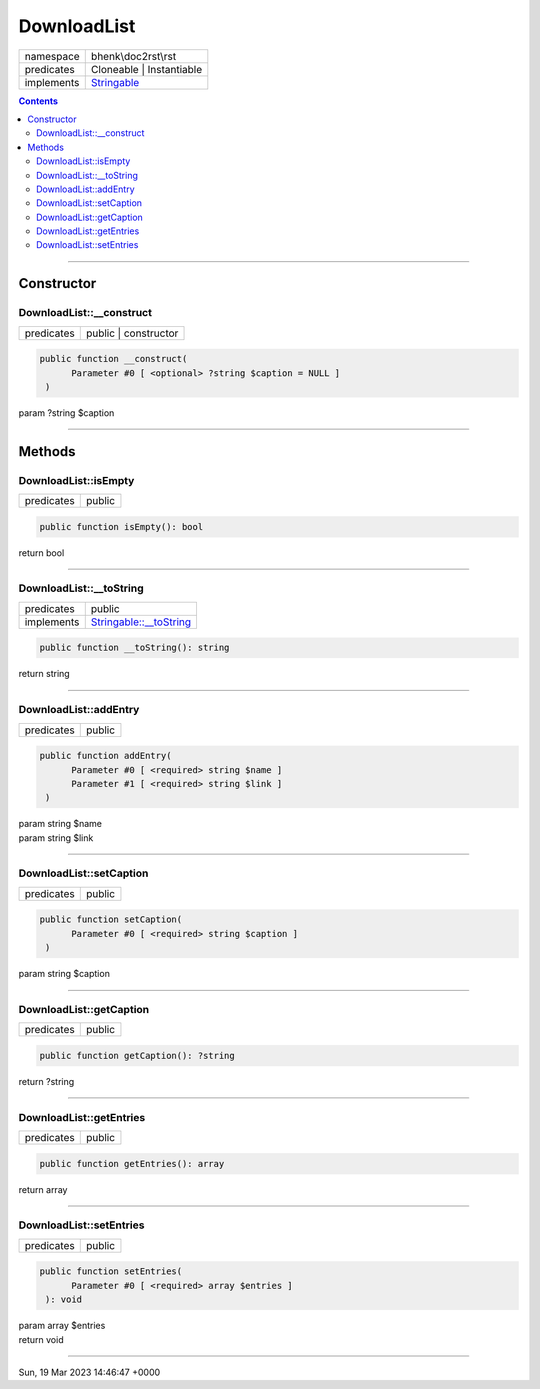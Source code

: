 .. required styles !!
.. raw:: html

    <style> .block {color:lightgrey; font-size: 0.6em; display: block; align-items: center; background-color:black; width:8em; height:8em;padding-left:7px;} </style>
    <style> .tag0 {color:grey; font-size: 0.9em; font-family: "Courier New", monospace;} </style>
    <style> .tag3 {color:grey; font-size: 0.9em; display: inline-block; width:3.1ch; font-family: "Courier New", monospace;} </style>
    <style> .tag4 {color:grey; font-size: 0.9em; display: inline-block; width:4.1ch; font-family: "Courier New", monospace;} </style>
    <style> .tag5 {color:grey; font-size: 0.9em; display: inline-block; width:5.1ch; font-family: "Courier New", monospace;} </style>
    <style> .tag6 {color:grey; font-size: 0.9em; display: inline-block; width:6.1ch; font-family: "Courier New", monospace;} </style>
    <style> .tag7 {color:grey; font-size: 0.9em; display: inline-block; width:7.1ch; font-family: "Courier New", monospace;} </style>
    <style> .tag8 {color:grey; font-size: 0.9em; display: inline-block; width:8.1ch; font-family: "Courier New", monospace;} </style>
    <style> .tag9 {color:grey; font-size: 0.9em; display: inline-block; width:9.1ch; font-family: "Courier New", monospace;} </style>
    <style> .tag10 {color:grey; font-size: 0.9em; display: inline-block; width:10.1ch; font-family: "Courier New", monospace;} </style>
    <style> .tag11 {color:grey; font-size: 0.9em; display: inline-block; width:11.1ch; font-family: "Courier New", monospace;} </style>
    <style> .tag12 {color:grey; font-size: 0.9em; display: inline-block; width:12.1ch; font-family: "Courier New", monospace;} </style>
    <style> .tagsign {color:grey; font-size: 0.9em; display: inline-block; width:3.2em;} </style>
    <style> .param {color:#005858; background-color:#F8F8F8; font-size: 0.8em; border:1px solid #D0D0D0;padding-left: 5px; padding-right: 5px;} </style>
    <style> .tech {color:#005858; background-color:#F8F8F8; font-size: 0.9em; border:1px solid #D0D0D0;padding-left: 5px; padding-right: 5px;} </style>

.. end required styles

.. required roles !!
.. role:: block
.. role:: tag0
.. role:: tag3
.. role:: tag4
.. role:: tag5
.. role:: tag6
.. role:: tag7
.. role:: tag8
.. role:: tag9
.. role:: tag10
.. role:: tag11
.. role:: tag12
.. role:: tagsign
.. role:: param
.. role:: tech

.. end required roles

.. _bhenk\doc2rst\rst\DownloadList:

DownloadList
============

.. table::
   :widths: auto
   :align: left

   ========== ================================================================== 
   namespace  bhenk\\doc2rst\\rst                                                
   predicates Cloneable | Instantiable                                           
   implements `Stringable <https://www.php.net/manual/en/class.stringable.php>`_ 
   ========== ================================================================== 


.. contents::


----


.. _bhenk\doc2rst\rst\DownloadList::Constructor:

Constructor
+++++++++++


.. _bhenk\doc2rst\rst\DownloadList::__construct:

DownloadList::__construct
-------------------------

.. table::
   :widths: auto
   :align: left

   ========== ==================== 
   predicates public | constructor 
   ========== ==================== 


.. code-block:: php

   public function __construct(
         Parameter #0 [ <optional> ?string $caption = NULL ]
    )


| :tag5:`param` ?\ string :param:`$caption`


----


.. _bhenk\doc2rst\rst\DownloadList::Methods:

Methods
+++++++


.. _bhenk\doc2rst\rst\DownloadList::isEmpty:

DownloadList::isEmpty
---------------------

.. table::
   :widths: auto
   :align: left

   ========== ====== 
   predicates public 
   ========== ====== 


.. code-block:: php

   public function isEmpty(): bool


| :tag6:`return` bool


----


.. _bhenk\doc2rst\rst\DownloadList::__toString:

DownloadList::__toString
------------------------

.. table::
   :widths: auto
   :align: left

   ========== =================================================================================== 
   predicates public                                                                              
   implements `Stringable::__toString <https://www.php.net/manual/en/stringable.__tostring.php>`_ 
   ========== =================================================================================== 


.. code-block:: php

   public function __toString(): string


| :tag6:`return` string


----


.. _bhenk\doc2rst\rst\DownloadList::addEntry:

DownloadList::addEntry
----------------------

.. table::
   :widths: auto
   :align: left

   ========== ====== 
   predicates public 
   ========== ====== 


.. code-block:: php

   public function addEntry(
         Parameter #0 [ <required> string $name ]
         Parameter #1 [ <required> string $link ]
    )


| :tag5:`param` string :param:`$name`
| :tag5:`param` string :param:`$link`


----


.. _bhenk\doc2rst\rst\DownloadList::setCaption:

DownloadList::setCaption
------------------------

.. table::
   :widths: auto
   :align: left

   ========== ====== 
   predicates public 
   ========== ====== 


.. code-block:: php

   public function setCaption(
         Parameter #0 [ <required> string $caption ]
    )


| :tag5:`param` string :param:`$caption`


----


.. _bhenk\doc2rst\rst\DownloadList::getCaption:

DownloadList::getCaption
------------------------

.. table::
   :widths: auto
   :align: left

   ========== ====== 
   predicates public 
   ========== ====== 





.. code-block:: php

   public function getCaption(): ?string


| :tag6:`return` ?\ string


----


.. _bhenk\doc2rst\rst\DownloadList::getEntries:

DownloadList::getEntries
------------------------

.. table::
   :widths: auto
   :align: left

   ========== ====== 
   predicates public 
   ========== ====== 





.. code-block:: php

   public function getEntries(): array


| :tag6:`return` array


----


.. _bhenk\doc2rst\rst\DownloadList::setEntries:

DownloadList::setEntries
------------------------

.. table::
   :widths: auto
   :align: left

   ========== ====== 
   predicates public 
   ========== ====== 





.. code-block:: php

   public function setEntries(
         Parameter #0 [ <required> array $entries ]
    ): void


| :tag6:`param` array :param:`$entries`
| :tag6:`return` void


----

:block:`Sun, 19 Mar 2023 14:46:47 +0000` 
